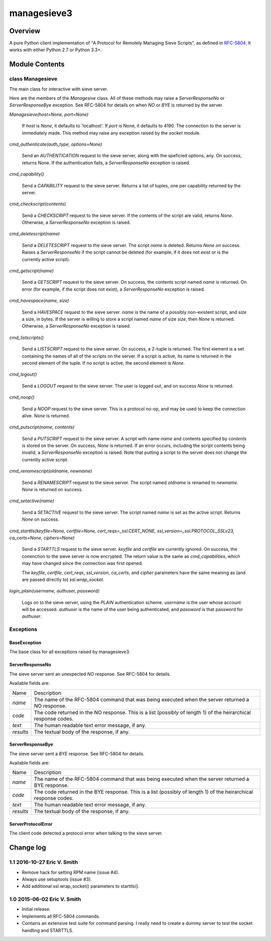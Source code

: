 ============
managesieve3
============

Overview
========

A pure Python client implementation of "A Protocol for Remotely
Managing Sieve Scripts", as defined in `RFC-5804
<https://tools.ietf.org/html/rfc5804>`_.  It works with either Python
2.7 or Python 3.3+.

Module Contents
===============

class Managesieve
-----------------

The main class for interactive with sieve server.

Here are the members of the *Managesive* class.  All of these methods
may raise a *ServerResponseNo* or *ServerResponseBye* exception.  See
RFC-5804 for details on when *NO* or *BYE* is returned by the server.

*Managesieve(host=None, port=None)*

   If *host* is *None*, it defaults to 'localhost'.  If *port* is
   None, it defaults to 4190.  The connection to the server is
   immediately made.  This method may raise any exception raised by
   the *socket* module.

*cmd_authenticate(auth_type, options=None)*

   Send an *AUTHENTICATION* request to the sieve server, along with
   the speficied options, any.  On success, returns None.  If the
   authentication fails, a *ServerResponseNo* exception is raised.

*cmd_capability()*

   Send a *CAPABILITY* request to the sieve server.  Returns a list of
   tuples, one per capability returned by the server.

*cmd_checkscript(contents)*

   Send a *CHECKSCRIPT* request to the sieve server.  If the contents
   of the script are valid, returns *None*.  Otherwise, a
   *ServerResponseNo* exception is raised.

*cmd_deletescript(name)*

   Send a *DELETESCRIPT* request to the sieve server.  The script
   *name* is deleted.  Returns *None* on success.  Raises a
   *ServerResponseNo* if the script cannot be deleted (for example, if
   it does not exist or is the currently active script).

*cmd_getscript(name)*

   Send a *GETSCRIPT* request to the sieve server.  On success, the
   contents script named *name* is returned.  On error (for example,
   if the script does not exist), a *ServerResponseNo* exception is
   raised.

*cmd_havespace(name, size)*

   Send a *HAVESPACE* request to the sieve server.  *name* is the name
   of a possibly non-existent script, and *size* a size, in bytes.  If
   the server is willing to store a script named *name* of size
   *size*, then *None* is returned.  Otherwise, a *ServerResponseNo*
   exception is raised.

*cmd_listscripts()*

   Send a *LISTSCRIPT* request to the sieve server.  On success, a
   2-tuple is returned.  The first element is a set containing the
   names of all of the scripts on the server.  If a script is active,
   its name is returned in the second element of the tuple.  If no
   script is active, the second element is *None*.

*cmd_logout()*

   Send a *LOGOUT* request to the sieve server.  The user is logged
   out, and on success *None* is returned.

*cmd_noop()*

   Send a *NOOP* request to the sieve server.  This is a protocol
   no-op, and may be used to keep the connection alive.  *None* is
   returned.

*cmd_putscript(name, contents)*

   Send a *PUTSCRIPT* request to the sieve server.  A script with name
   *name* and contents specified by *contents* is stored on the
   server.  On success, *None* is returned.  If an error occurs,
   including the script contents being invalid, a *ServerResponseNo*
   exception is raised.  Note that putting a script to the server does
   not change the currently active script.

*cmd_renamescript(oldname, newname)*

   Send a *RENAMESCRIPT* request to the sieve server.  The script
   named *oldname* is renamed to *newname*.  *None* is returned on
   success.

*cmd_setactive(name)*

   Send a *SETACTIVE* request to the sieve server.  The script named
   *name* is set as the active script.  Returns *None* on success.

*cmd_starttls(keyfile=None, certfile=None, cert_reqs=_ssl.CERT_NONE, ssl_version=_ssl.PROTOCOL_SSLv23, ca_certs=None, ciphers=None)*

   Send a *STARTTLS* request to the sieve server.  *keyfile* and
   *certfile* are currently ignored.  On success, the conenction to
   the sieve server is now encrypted.  The return value is the same as
   *cmd_capabilities*, which may have changed since the connection was
   first opened.

   The *keyfile*, *certfile*, *cert_reqs*, *ssl_version*, *ca_certs*,
   and *cipher* parameters have the same meaning as (and are passed
   directly to) *ssl.wrap_socket*.

*login_plain(username, authuser, password)*

   Logs on to the sieve server, using the *PLAIN* authentication
   scheme.  *username* is the user whose account will be accessed.
   *authuser* is the name of the user being authenticated, and
   *password* is that password for *authuser*.

Exceptions
----------

BaseException
+++++++++++++

The base class for all exceptions raised by managesieve3.

ServerResponseNo
++++++++++++++++

The sieve server sent an unexpected *NO* response.  See RFC-5804 for
details.

Available fields are:

+-----------+------------------------------------------------------+
| Name      | Description                                          |
+-----------+------------------------------------------------------+
| *name*    | The name of the RFC-5804 command that was being      |
|           | executed when the server returned a NO response.     |
+-----------+------------------------------------------------------+
| *code*    | The code returned in the NO response.  This is a     |
|           | list (possibly of length 1) of the heirarchical      |
|           | response codes.                                      |
+-----------+------------------------------------------------------+
| *text*    | The human readable text error message, if any.       |
+-----------+------------------------------------------------------+
| *results* | The textual body of the response, if any.            |
+-----------+------------------------------------------------------+


ServerResponseBye
+++++++++++++++++


The sieve server sent a *BYE* response.  See RFC-5804 for details.

Available fields are:

+-----------+------------------------------------------------------+
| Name      | Description                                          |
+-----------+------------------------------------------------------+
| *name*    | The name of the RFC-5804 command that was being      |
|           | executed when the server returned a BYE response.    |
+-----------+------------------------------------------------------+
| *code*    | The code returned in the BYE response.  This is a    |
|           | list (possibly of length 1) of the heirarchical      |
|           | response codes.                                      |
+-----------+------------------------------------------------------+
| *text*    | The human readable text error message, if any.       |
+-----------+------------------------------------------------------+
| *results* | The textual body of the response, if any.            |
+-----------+------------------------------------------------------+

ServerProtocolError
+++++++++++++++++++

The client code detected a protocol error when talking to the sieve
server.

Change log
==========

1.1 2016-10-27 Eric V. Smith
----------------------------

* Remove hack for setting RPM name (issue #4).

* Always use setuptools (issue #3).

* Add additional ssl.wrap_socket() parameters to starttls().


1.0 2015-06-02 Eric V. Smith
----------------------------

* Initial release.

* Implements all RFC-5804 commands.

* Contains an extensive test suite for command parsing. I really need
  to create a dummy server to test the socket handling and STARTTLS.


